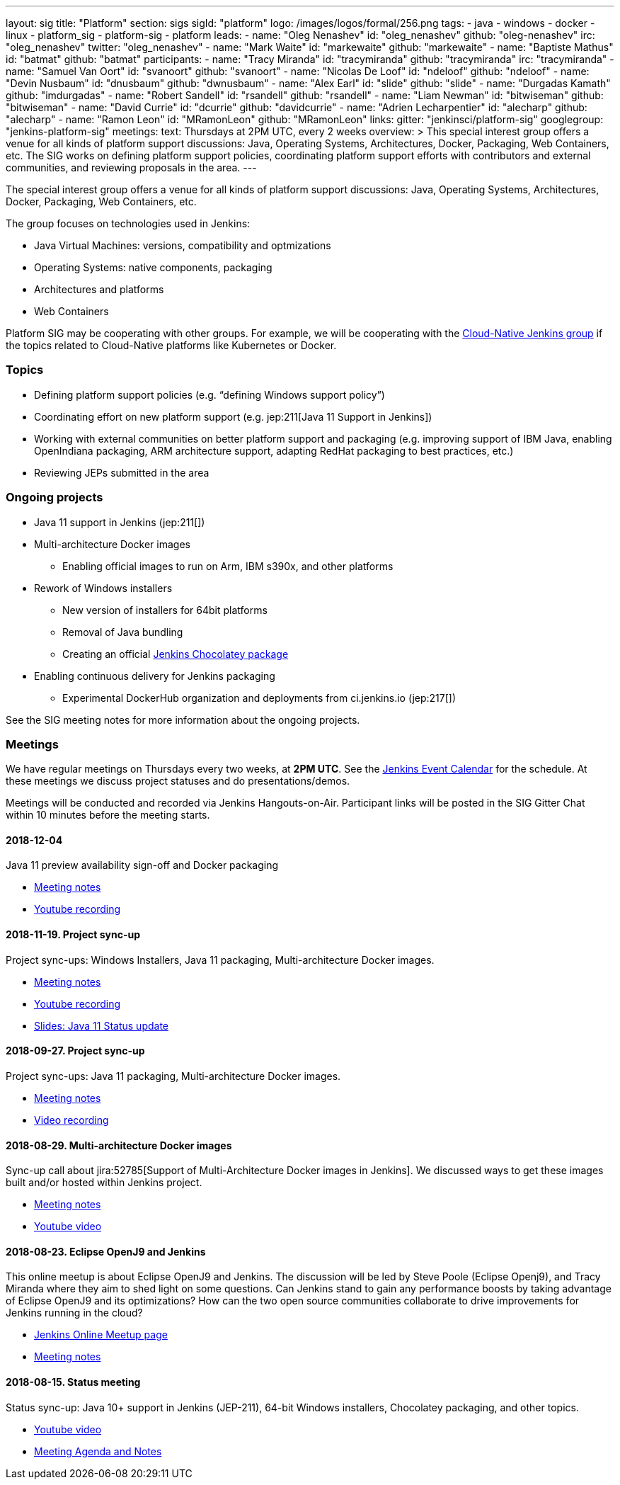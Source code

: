 ---
layout: sig
title: "Platform"
section: sigs
sigId: "platform"
logo: /images/logos/formal/256.png
tags:
  - java
  - windows
  - docker
  - linux
  - platform_sig
  - platform-sig
  - platform
leads:
- name: "Oleg Nenashev"
  id: "oleg_nenashev"
  github: "oleg-nenashev"
  irc: "oleg_nenashev"
  twitter: "oleg_nenashev"
- name: "Mark Waite"
  id: "markewaite"
  github: "markewaite"
- name: "Baptiste Mathus"
  id: "batmat"
  github: "batmat"
participants:
- name: "Tracy Miranda"
  id: "tracymiranda"
  github: "tracymiranda"
  irc: "tracymiranda"
- name: "Samuel Van Oort"
  id: "svanoort"
  github: "svanoort"
- name: "Nicolas De Loof"
  id: "ndeloof"
  github: "ndeloof"
- name: "Devin Nusbaum"
  id: "dnusbaum"
  github: "dwnusbaum"
- name: "Alex Earl"
  id: "slide"
  github: "slide"
- name: "Durgadas Kamath"
  github: "imdurgadas"
- name: "Robert Sandell"
  id: "rsandell"
  github: "rsandell"
- name: "Liam Newman"
  id: "bitwiseman"
  github: "bitwiseman"
- name: "David Currie"
  id: "dcurrie"
  github: "davidcurrie"
- name: "Adrien Lecharpentier"
  id: "alecharp"
  github: "alecharp"
- name: "Ramon Leon"
  id: "MRamonLeon"
  github: "MRamonLeon"
links:
  gitter: "jenkinsci/platform-sig"
  googlegroup: "jenkins-platform-sig"
meetings:
  text: Thursdays at 2PM UTC, every 2 weeks
overview: >
  This special interest group offers a venue for all kinds of platform support discussions:
  Java, Operating Systems, Architectures, Docker, Packaging, Web Containers, etc.
  The SIG works on defining platform support policies,
  coordinating platform support efforts with contributors and external communities,
  and reviewing proposals in the area.
---

The special interest group offers a venue for all kinds of platform support discussions:
Java, Operating Systems, Architectures, Docker, Packaging, Web Containers, etc.

The group focuses on technologies used in Jenkins:

* Java Virtual Machines: versions, compatibility and optmizations
* Operating Systems: native components, packaging
* Architectures and platforms
* Web Containers

Platform SIG may be cooperating with other groups.
For example, we will be cooperating with the link:/sigs/cloud-native[Cloud-Native Jenkins group]
if the topics related to Cloud-Native platforms like Kubernetes or Docker.

=== Topics

* Defining platform support policies (e.g. “defining Windows support policy”)
* Coordinating effort on new platform support (e.g. jep:211[Java 11 Support in Jenkins])
* Working with external communities on better platform support and packaging
(e.g. improving support of IBM Java, enabling OpenIndiana packaging,
ARM architecture support, adapting RedHat packaging to best practices, etc.)
* Reviewing JEPs submitted in the area

=== Ongoing projects

* Java 11 support in Jenkins (jep:211[])
* Multi-architecture Docker images
** Enabling official images to run on Arm, IBM s390x, and other platforms
* Rework of Windows installers
** New version of installers for 64bit platforms
** Removal of Java bundling
** Creating an official link:https://chocolatey.org/packages/jenkins[Jenkins Chocolatey package]
* Enabling continuous delivery for Jenkins packaging
** Experimental DockerHub organization and deployments from ci.jenkins.io (jep:217[])

See the SIG meeting notes for more information about the ongoing projects.

=== Meetings

We have regular meetings on Thursdays every two weeks, at *2PM UTC*.
See the link:/event-calendar/[Jenkins Event Calendar] for the schedule.
At these meetings we discuss project statuses and do presentations/demos.

Meetings will be conducted and recorded via Jenkins Hangouts-on-Air.
Participant links will be posted in the SIG Gitter Chat within 10 minutes before the meeting starts.

==== 2018-12-04

Java 11 preview availability sign-off and Docker packaging

* link:https://docs.google.com/document/d/1s4XhfmhgVa6ZHcwGhOIrwL-6wc9v9qXhym96BiwWUrQ/edit?usp=sharing[Meeting notes]
* link:https://www.youtube.com/watch?v=RohXaGiDViw[Youtube recording]

==== 2018-11-19. Project sync-up

Project sync-ups: Windows Installers, Java 11 packaging, Multi-architecture Docker images.

* link:https://docs.google.com/document/d/1FARi55vDjsdzi6Nj9ZB9e1wh2dU8nyWK6mq_cge0ceg/edit?usp=sharing[Meeting notes]
* link:https://youtu.be/Rv-KvlGvnio[Youtube recording]
* link:https://docs.google.com/presentation/d/1lw4unaFhsQk7a8HzhxhgTK4X2X2ocv_W_VW7aoH2WkM/edit?usp=sharing[Slides: Java 11 Status update]

==== 2018-09-27. Project sync-up

Project sync-ups: Java 11 packaging, Multi-architecture Docker images.

* link:https://docs.google.com/document/d/1nIz1STmwOVMJ3vx68m6Xc4pv2oEKDRdyeYUNI8zZJsg/edit?usp=sharing[Meeting notes]
* link:https://www.youtube.com/watch?v=JmOnJopFix0[Video recording]

==== 2018-08-29. Multi-architecture Docker images

Sync-up call about jira:52785[Support of Multi-Architecture Docker images in Jenkins].
We discussed ways to get these images built and/or hosted within Jenkins project.

* link:https://docs.google.com/document/d/1YofL2uhy7xAa1mx_qFdDvDg4P-molmhDwFD0-8xX8mI/edit?usp=sharing[Meeting notes]
* link:https://www.youtube.com/watch?v=6SeDJXgzUCA[Youtube video]

==== 2018-08-23. Eclipse OpenJ9 and Jenkins

This online meetup is about Eclipse OpenJ9 and Jenkins.
The discussion will be led by Steve Poole (Eclipse Openj9), and Tracy Miranda where they aim to shed light on some questions.
Can Jenkins stand to gain any performance boosts by taking advantage of Eclipse OpenJ9 and its optimizations?
How can the two open source communities collaborate to drive improvements for Jenkins running in the cloud?

* link:https://www.meetup.com/Jenkins-online-meetup/events/253769950/[Jenkins Online Meetup page]
* link:https://docs.google.com/document/d/1RuD5f78bpakBmWy0bwap424IysxV1B3uj2-NbkTC9E0/edit#[Meeting notes]

==== 2018-08-15. Status meeting

Status sync-up: Java 10+ support in Jenkins (JEP-211),
64-bit Windows installers, Chocolatey packaging, and other topics.

* link:https://www.youtube.com/watch?v=bbWO89HPMUM[Youtube video]
* link:https://docs.google.com/document/d/1OgQCeyHNEV2GVx6phsNX_RtzpAiJWtKLUdAm1NDF6vY/edit[Meeting Agenda and Notes]
